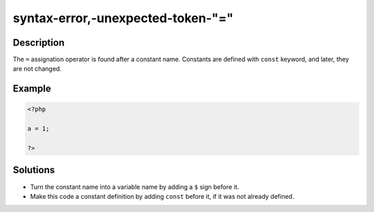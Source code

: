 .. _syntax-error,-unexpected-token-"=":

syntax-error,-unexpected-token-"="
----------------------------------
 
.. meta::
	:description:
		syntax-error,-unexpected-token-"=": The ``=`` assignation operator is found after a constant name.
	:og:image: https://php-changed-behaviors.readthedocs.io/en/latest/_static/logo.png
	:og:type: article
	:og:title: syntax-error,-unexpected-token-&quot;=&quot;
	:og:description: The ``=`` assignation operator is found after a constant name
	:og:url: https://php-errors.readthedocs.io/en/latest/messages/syntax-error%2C-unexpected-token-%22%3D%22.html
	:og:locale: en
	:twitter:card: summary_large_image
	:twitter:site: @exakat
	:twitter:title: syntax-error,-unexpected-token-"="
	:twitter:description: syntax-error,-unexpected-token-"=": The ``=`` assignation operator is found after a constant name
	:twitter:creator: @exakat
	:twitter:image:src: https://php-changed-behaviors.readthedocs.io/en/latest/_static/logo.png

.. raw:: html

	<script type="application/ld+json">{"@context":"https:\/\/schema.org","@graph":[{"@type":"WebPage","@id":"https:\/\/php-errors.readthedocs.io\/en\/latest\/tips\/syntax-error,-unexpected-token-\"=\".html","url":"https:\/\/php-errors.readthedocs.io\/en\/latest\/tips\/syntax-error,-unexpected-token-\"=\".html","name":"syntax-error,-unexpected-token-\"=\"","isPartOf":{"@id":"https:\/\/www.exakat.io\/"},"datePublished":"Wed, 29 Jan 2025 09:23:50 +0000","dateModified":"Wed, 29 Jan 2025 09:23:50 +0000","description":"The ``=`` assignation operator is found after a constant name","inLanguage":"en-US","potentialAction":[{"@type":"ReadAction","target":["https:\/\/php-tips.readthedocs.io\/en\/latest\/tips\/syntax-error,-unexpected-token-\"=\".html"]}]},{"@type":"WebSite","@id":"https:\/\/www.exakat.io\/","url":"https:\/\/www.exakat.io\/","name":"Exakat","description":"Smart PHP static analysis","inLanguage":"en-US"}]}</script>

Description
___________
 
The ``=`` assignation operator is found after a constant name. Constants are defined with ``const`` keyword, and later, they are not changed.

Example
_______

.. code-block:: php

   <?php
   
   a = 1;
   
   ?>

Solutions
_________

+ Turn the constant name into a variable name by adding a ``$`` sign before it.
+ Make this code a constant definition by adding ``const`` before it, if it was not already defined.
